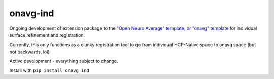 onavg-ind
---------

Ongoing development of extension package to the `"Open Neuro Average" template, or "onavg" template <https://feilong.github.io/tpl-onavg/index.html>`_ 
for individual surface refinement and registration.

Currently, this only functions as a clunky registration tool to go from individual HCP-Native space to onavg space (but not backwards, lol)

Active development - everything subject to change.

Install with ``pip install onavg_ind``